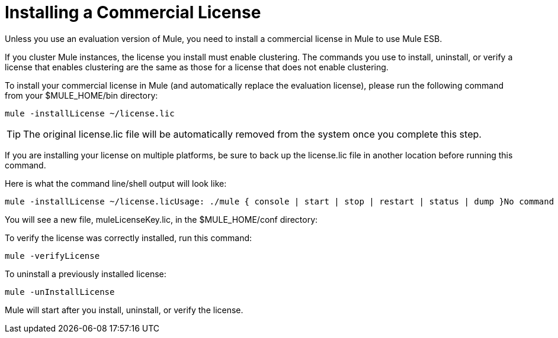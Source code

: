 = Installing a Commercial License

Unless you use an evaluation version of Mule, you need to install a commercial license in Mule to use Mule ESB.

If you cluster Mule instances, the license you install must enable clustering. The commands you use to install, uninstall, or verify a license that enables clustering are the same as those for a license that does not enable clustering.

To install your commercial license in Mule (and automatically replace the evaluation license), please run the following command from your $MULE_HOME/bin directory:

[source]
----
mule -installLicense ~/license.lic
----

[TIP]
The original license.lic file will be automatically removed from the system once you complete this step.

If you are installing your license on multiple platforms, be sure to back up the license.lic file in another location before running this command.

Here is what the command line/shell output will look like:

[source]
----
mule -installLicense ~/license.licUsage: ./mule { console | start | stop | restart | status | dump }No command specified, running in console (foreground) mode by default, use Ctrl-C to exit...Running Mule Enterprise Edition...--> Wrapper Started as ConsoleLaunching a JVM...***  Installed enterprise bootstrap modules:                           *        Patch Management                                            *        MuleSource Feedback                                         ***Installed license key.Wrapper (Version 3.2.3) http://wrapper.tanukisoftware.org  Copyright 1999-2006 Tanuki Software, Inc.  All Rights Reserved.<-- Wrapper Stopped
----

You will see a new file, muleLicenseKey.lic, in the $MULE_HOME/conf directory:

To verify the license was correctly installed, run this command:

[source]
----
mule -verifyLicense
----

To uninstall a previously installed license:

[source]
----
mule -unInstallLicense
----

Mule will start after you install, uninstall, or verify the license.

